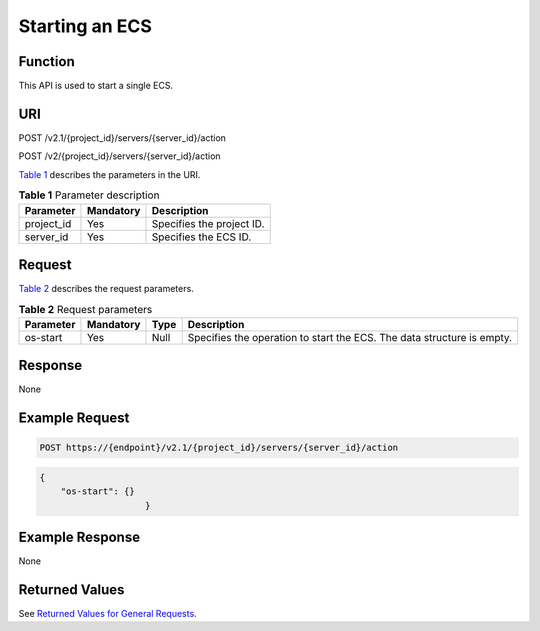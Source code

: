 Starting an ECS
===============

Function
--------

This API is used to start a single ECS.

URI
---

POST /v2.1/{project_id}/servers/{server_id}/action

POST /v2/{project_id}/servers/{server_id}/action

`Table 1 <#enustopic0020212648table48630964>`__ describes the parameters in the URI. 

.. _ENUSTOPIC0020212648table48630964:

.. table:: **Table 1** Parameter description

   ========== ========= =========================
   Parameter  Mandatory Description
   ========== ========= =========================
   project_id Yes       Specifies the project ID.
   server_id  Yes       Specifies the ECS ID.
   ========== ========= =========================

Request
-------

`Table 2 <#enustopic0020212648table48180537>`__ describes the request parameters. 

.. _ENUSTOPIC0020212648table48180537:

.. table:: **Table 2** Request parameters

   +-----------+-----------+------+------------------------------------------------------------------------+
   | Parameter | Mandatory | Type | Description                                                            |
   +===========+===========+======+========================================================================+
   | os-start  | Yes       | Null | Specifies the operation to start the ECS. The data structure is empty. |
   +-----------+-----------+------+------------------------------------------------------------------------+

Response
--------

None

Example Request
---------------

.. code-block::

   POST https://{endpoint}/v2.1/{project_id}/servers/{server_id}/action

.. code-block::

   {
       "os-start": {}
                       }

Example Response
----------------

None

Returned Values
---------------

See `Returned Values for General Requests <../../common_parameters/returned_values_for_general_requests.html>`__.


